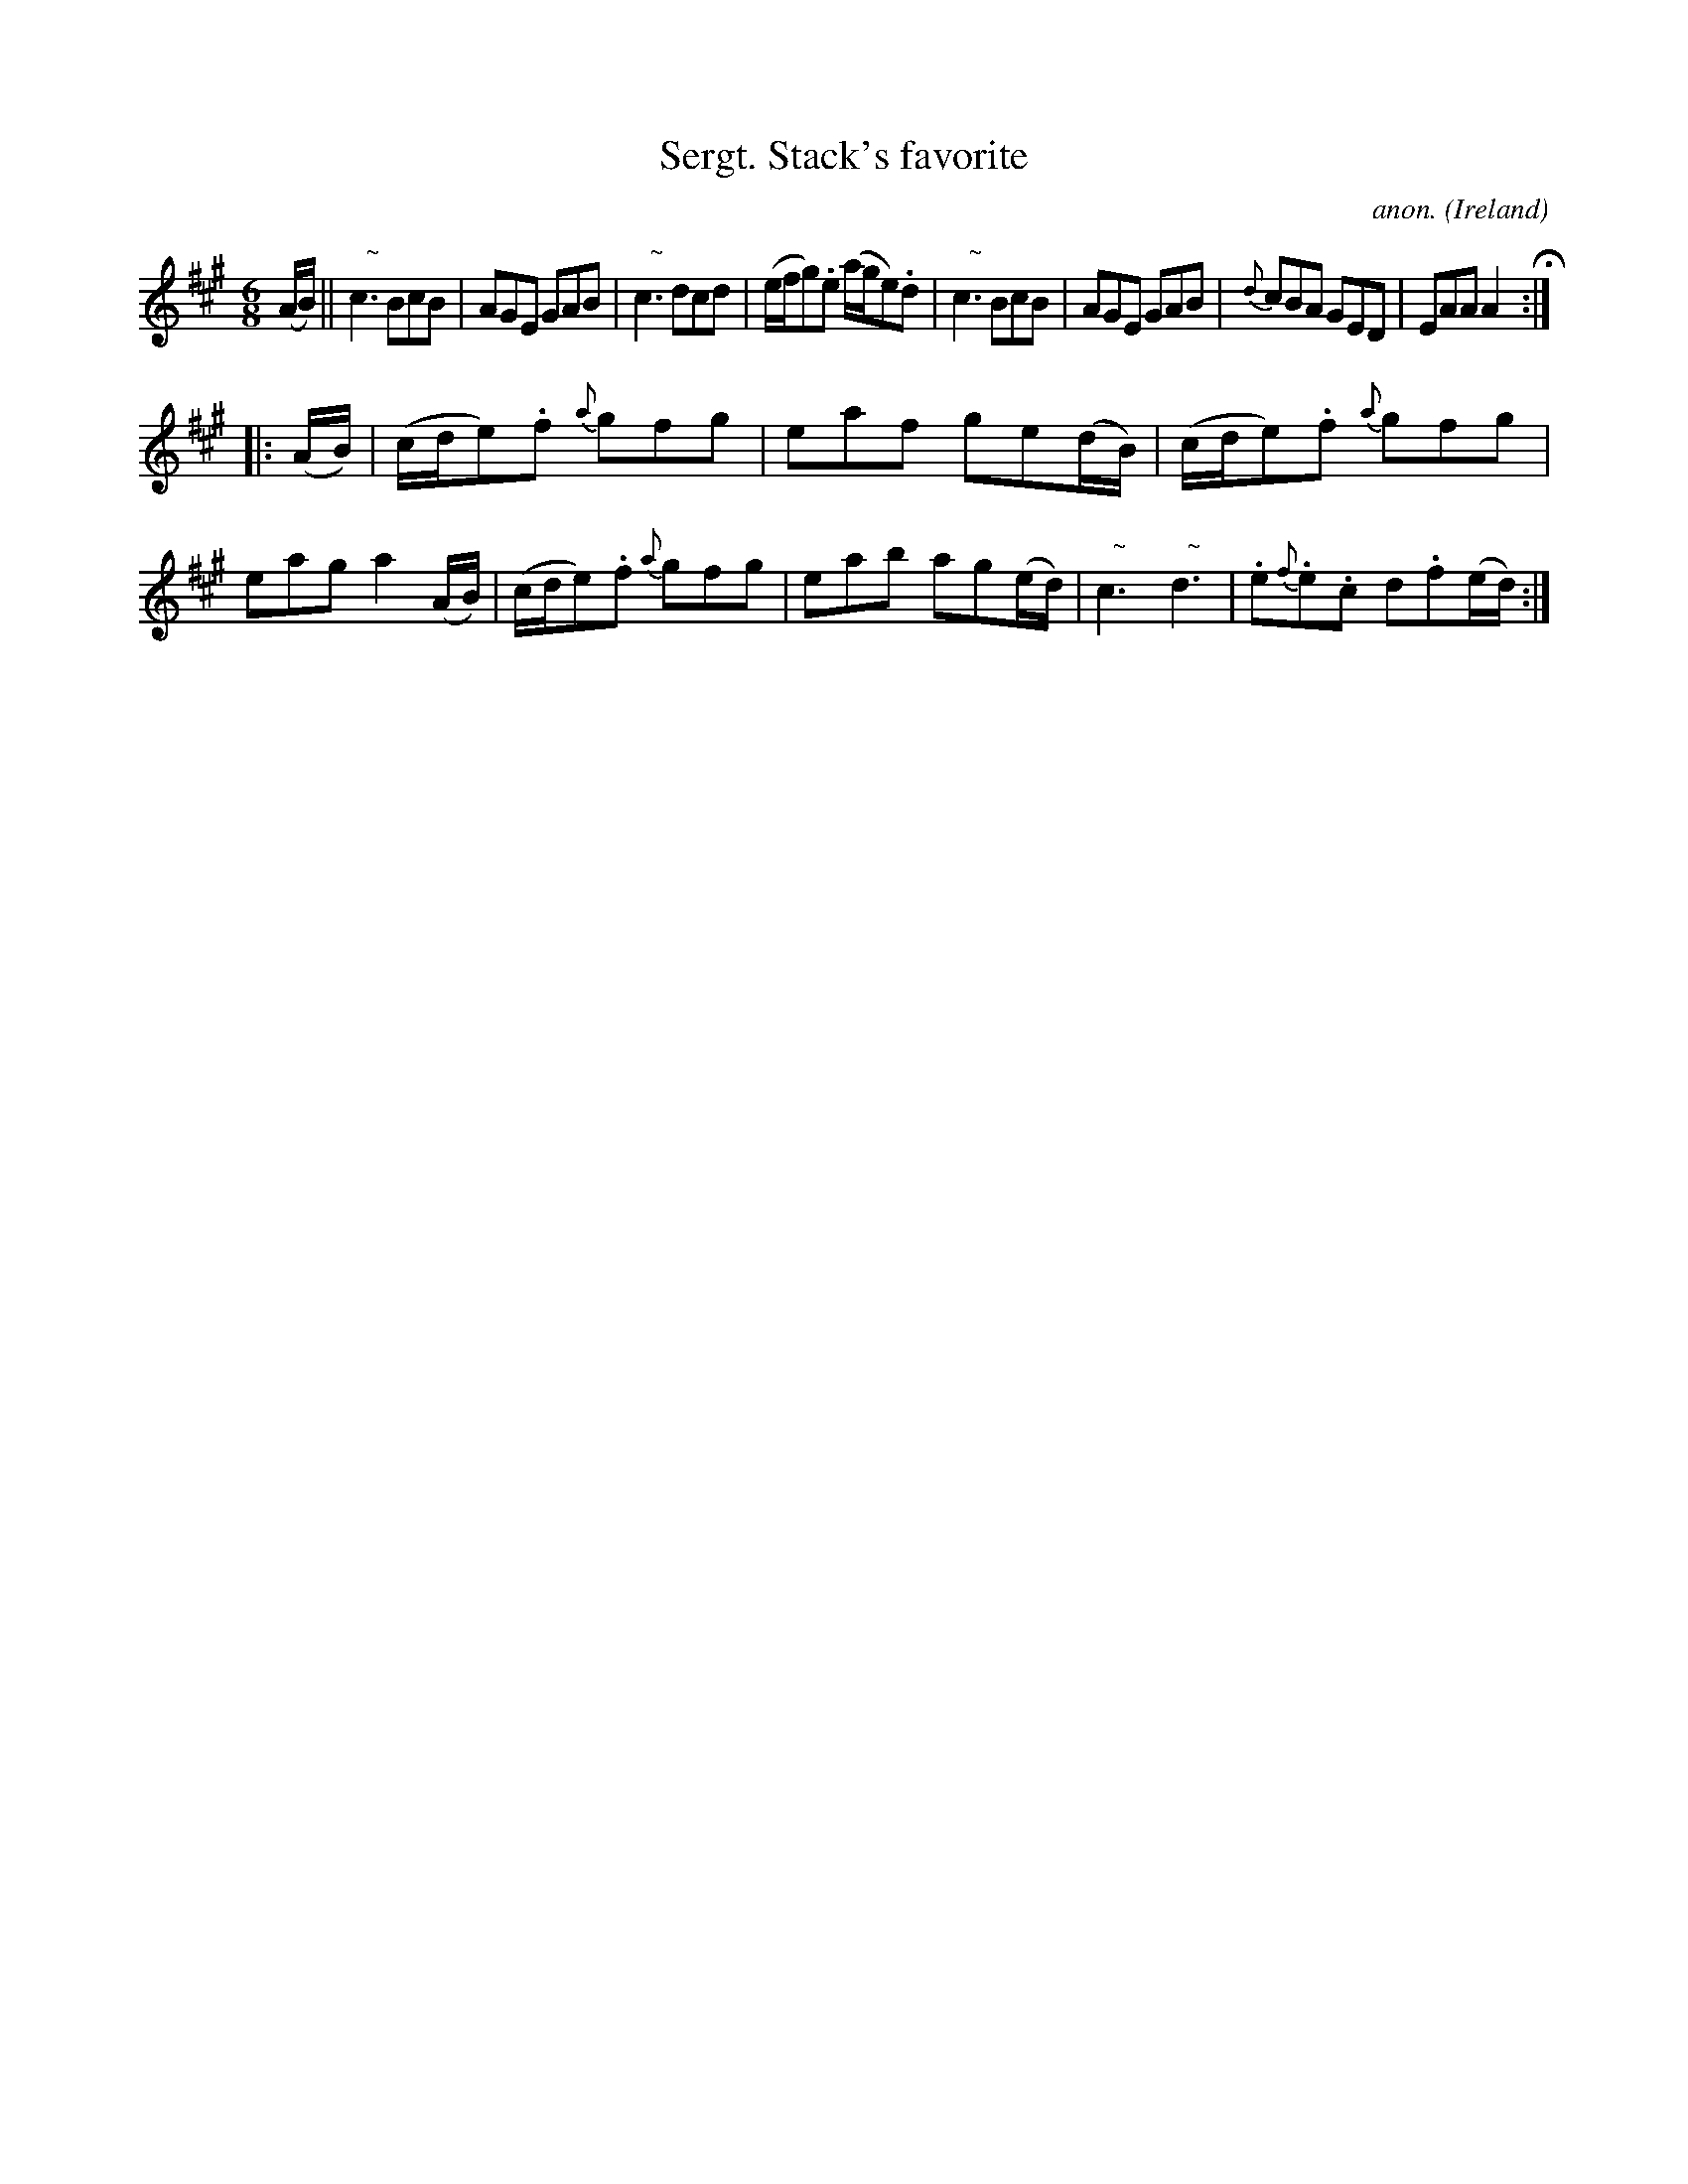 X:241
T:Sergt. Stack's favorite
C:anon.
O:Ireland
B:Francis O'Neill: "The Dance Music of Ireland" (1907) no. 241
R:Double jig
Z:Transcribed by Frank Nordberg - http://www.musicaviva.com
F:http://www.musicaviva.com/abc/tunes/ireland/oneill-1001/0241/oneill-1001-0241-1.abc
m:Nn3 = n o/n/ (3m/n/-n/
M:6/8
L:1/8
K:A
(A/B/)W||"   ~"Nc3 BcB|AGE GAB|"   ~"Nc3 dcd|(e/f/g).e (a/g/e).d|"   ~"Nc3 BcB|AGE GAB|{d}cBA GED|EAA A2 H:|
|:(A/B/)|(c/d/e).f {a}gfg|eaf ge(d/B/)|(c/d/e).f {a}gfg|eag a2(A/B/)|(c/d/e).f {a}gfg|eab ag(e/d/)|"   ~"Nc3 "   ~"Nd3|.e{f}.e.c d.f(e/d/)W:|
W:
W:
%
%

